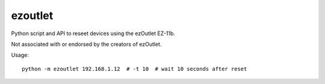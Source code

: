 ezoutlet
========

Python script and API to reseet devices using the ezOutlet EZ-11b.

Not associated with or endorsed by the creators of ezOutlet.

Usage:

::

    python -m ezoutlet 192.168.1.12  # -t 10  # wait 10 seconds after reset

